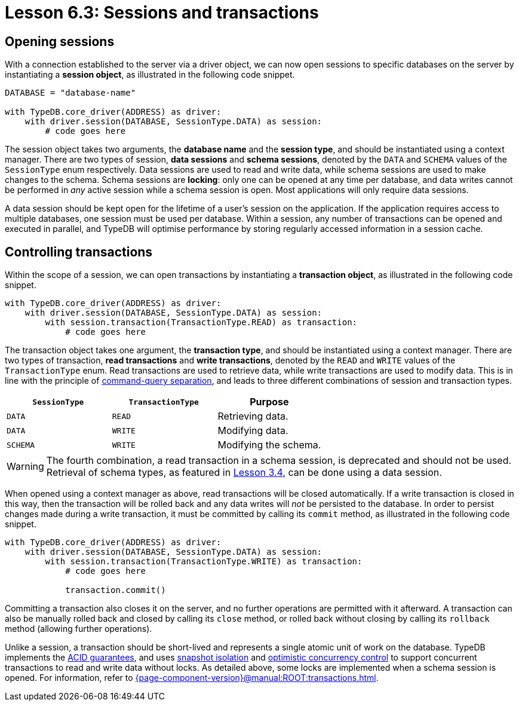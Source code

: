= Lesson 6.3: Sessions and transactions

== Opening sessions

With a connection established to the server via a driver object, we can now open sessions to specific databases on the server by instantiating a *session object*, as illustrated in the following code snippet.

// Remove after change to Cloud.
[,python]
----
DATABASE = "database-name"

with TypeDB.core_driver(ADDRESS) as driver:
    with driver.session(DATABASE, SessionType.DATA) as session:
        # code goes here
----

// Add after change to Cloud.
// [,python]
// ----
// DATABASE = "database-name"
//
// with TypeDB.cloud_driver(ADDRESS, credential) as driver:
//     with driver.session(DATABASE, SessionType.DATA) as session:
//         # code goes here
// ----

The session object takes two arguments, the *database name* and the *session type*, and should be instantiated using a context manager. There are two types of session, *data sessions* and *schema sessions*, denoted by the `DATA` and `SCHEMA` values of the `SessionType` enum respectively. Data sessions are used to read and write data, while schema sessions are used to make changes to the schema. Schema sessions are *locking*: only one can be opened at any time per database, and data writes cannot be performed in _any_ active session while a schema session is open. Most applications will only require data sessions.

A data session should be kept open for the lifetime of a user's session on the application. If the application requires access to multiple databases, one session must be used per database. Within a session, any number of transactions can be opened and executed in parallel, and TypeDB will optimise performance by storing regularly accessed information in a session cache.

== Controlling transactions

Within the scope of a session, we can open transactions by instantiating a *transaction object*, as illustrated in the following code snippet.

// Remove after change to Cloud.
[,python]
----
with TypeDB.core_driver(ADDRESS) as driver:
    with driver.session(DATABASE, SessionType.DATA) as session:
        with session.transaction(TransactionType.READ) as transaction:
            # code goes here
----

// Add after change to Cloud.
// [,python]
// ----
// with TypeDB.cloud_driver(ADDRESS, credential) as driver:
//     with driver.session(DATABASE, SessionType.DATA) as session:
//         with session.transaction(TransactionType.READ) as transaction:
//             # code goes here
// ----

The transaction object takes one argument, the *transaction type*, and should be instantiated using a context manager. There are two types of transaction, *read transactions* and *write transactions*, denoted by the `READ` and `WRITE` values of the `TransactionType` enum. Read transactions are used to retrieve data, while write transactions are used to modify data. This is in line with the principle of https://en.wikipedia.org/wiki/Command%E2%80%93query_separation[command-query separation], and leads to three different combinations of session and transaction types.

[cols="^.^,^.^,^.^",caption="",options="header"]
|===
| `SessionType` | `TransactionType` | Purpose
| `DATA` | `READ` | Retrieving data.
| `DATA` | `WRITE` | Modifying data.
| `SCHEMA` | `WRITE` | Modifying the schema.
|===

[WARNING]
====
The fourth combination, a read transaction in a schema session, is deprecated and should not be used. Retrieval of schema types, as featured in xref:{page-component-version}@academy::3-reading-data/3.4-fetching-schema-types.adoc[Lesson 3.4], can be done using a data session.
====

When opened using a context manager as above, read transactions will be closed automatically. If a write transaction is closed in this way, then the transaction will be rolled back and any data writes will _not_ be persisted to the database. In order to persist changes made during a write transaction, it must be committed by calling its `commit` method, as illustrated in the following code snippet.

// Remove after change to Cloud.
[,python]
----
with TypeDB.core_driver(ADDRESS) as driver:
    with driver.session(DATABASE, SessionType.DATA) as session:
        with session.transaction(TransactionType.WRITE) as transaction:
            # code goes here

            transaction.commit()
----

// Add after change to Cloud.
// [,python]
// ----
// with TypeDB.cloud_driver(ADDRESS, credential) as driver:
//     with driver.session(DATABASE, SessionType.DATA) as session:
//         with session.transaction(TransactionType.WRITE) as transaction:
//             # code goes here
//
//             transaction.commit()
// ----

Committing a transaction also closes it on the server, and no further operations are permitted with it afterward. A transaction can also be manually rolled back and closed by calling its `close` method, or rolled back without closing by calling its `rollback` method (allowing further operations).

Unlike a session, a transaction should be short-lived and represents a single atomic unit of work on the database. TypeDB implements the https://en.wikipedia.org/wiki/ACID[ACID guarantees], and uses https://en.wikipedia.org/wiki/Snapshot_isolation[snapshot isolation] and https://en.wikipedia.org/wiki/Optimistic_concurrency_control[optimistic concurrency control] to support concurrent transactions to read and write data without locks. As detailed above, some locks are implemented when a schema session is opened. For information, refer to xref:{page-component-version}@manual:ROOT:transactions.adoc[].
